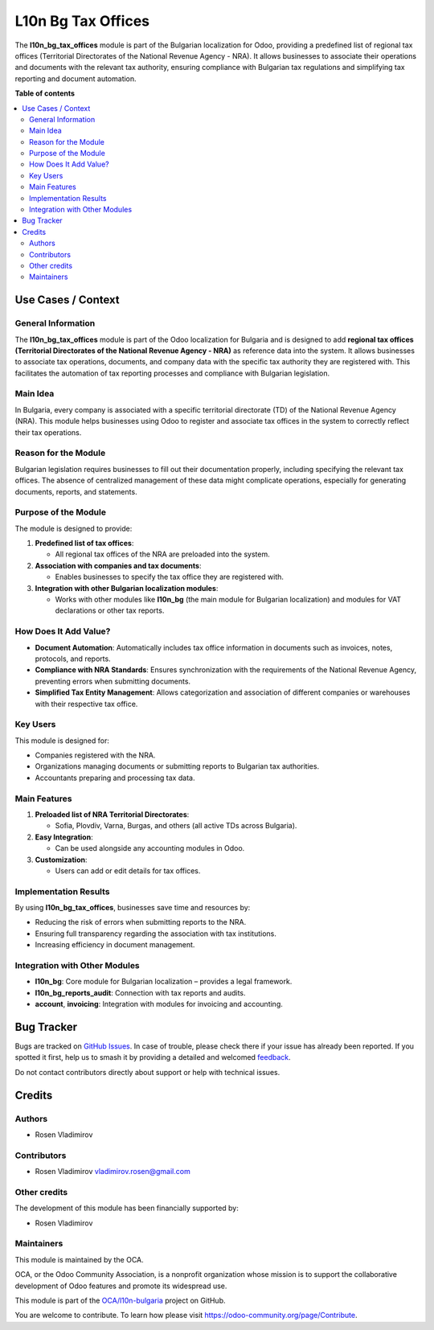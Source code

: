 ===================
L10n Bg Tax Offices
===================

.. 
   !!!!!!!!!!!!!!!!!!!!!!!!!!!!!!!!!!!!!!!!!!!!!!!!!!!!
   !! This file is generated by oca-gen-addon-readme !!
   !! changes will be overwritten.                   !!
   !!!!!!!!!!!!!!!!!!!!!!!!!!!!!!!!!!!!!!!!!!!!!!!!!!!!
   !! source digest: sha256:2bc24ffa1e27ce055a278e6d4f5e32c63e1430d10f769304969586b7575b833c
   !!!!!!!!!!!!!!!!!!!!!!!!!!!!!!!!!!!!!!!!!!!!!!!!!!!!

.. |badge1| image:: https://img.shields.io/badge/maturity-Beta-yellow.png
    :target: https://odoo-community.org/page/development-status
    :alt: Beta
.. |badge2| image:: https://img.shields.io/badge/licence-AGPL--3-blue.png
    :target: http://www.gnu.org/licenses/agpl-3.0-standalone.html
    :alt: License: AGPL-3
.. |badge3| image:: https://img.shields.io/badge/github-OCA%2Fl10n--bulgaria-lightgray.png?logo=github
    :target: https://github.com/OCA/l10n-bulgaria/tree/17.0/l10n_bg_tax_offices
    :alt: OCA/l10n-bulgaria
.. |badge4| image:: https://img.shields.io/badge/weblate-Translate%20me-F47D42.png
    :target: https://translation.odoo-community.org/projects/l10n-bulgaria-17-0/l10n-bulgaria-17-0-l10n_bg_tax_offices
    :alt: Translate me on Weblate
.. |badge5| image:: https://img.shields.io/badge/runboat-Try%20me-875A7B.png
    :target: https://runboat.odoo-community.org/builds?repo=OCA/l10n-bulgaria&target_branch=17.0
    :alt: Try me on Runboat

|badge1| |badge2| |badge3| |badge4| |badge5|

The **l10n_bg_tax_offices** module is part of the Bulgarian localization
for Odoo, providing a predefined list of regional tax offices
(Territorial Directorates of the National Revenue Agency - NRA). It
allows businesses to associate their operations and documents with the
relevant tax authority, ensuring compliance with Bulgarian tax
regulations and simplifying tax reporting and document automation.

**Table of contents**

.. contents::
   :local:

Use Cases / Context
===================

General Information
-------------------

The **l10n_bg_tax_offices** module is part of the Odoo localization for
Bulgaria and is designed to add **regional tax offices (Territorial
Directorates of the National Revenue Agency - NRA)** as reference data
into the system. It allows businesses to associate tax operations,
documents, and company data with the specific tax authority they are
registered with. This facilitates the automation of tax reporting
processes and compliance with Bulgarian legislation.

Main Idea
---------

In Bulgaria, every company is associated with a specific territorial
directorate (TD) of the National Revenue Agency (NRA). This module helps
businesses using Odoo to register and associate tax offices in the
system to correctly reflect their tax operations.

Reason for the Module
---------------------

Bulgarian legislation requires businesses to fill out their
documentation properly, including specifying the relevant tax offices.
The absence of centralized management of these data might complicate
operations, especially for generating documents, reports, and
statements.

Purpose of the Module
---------------------

The module is designed to provide:

1. **Predefined list of tax offices**:

   - All regional tax offices of the NRA are preloaded into the system.

2. **Association with companies and tax documents**:

   - Enables businesses to specify the tax office they are registered
     with.

3. **Integration with other Bulgarian localization modules**:

   - Works with other modules like **l10n_bg** (the main module for
     Bulgarian localization) and modules for VAT declarations or other
     tax reports.

How Does It Add Value?
----------------------

- **Document Automation**: Automatically includes tax office information
  in documents such as invoices, notes, protocols, and reports.
- **Compliance with NRA Standards**: Ensures synchronization with the
  requirements of the National Revenue Agency, preventing errors when
  submitting documents.
- **Simplified Tax Entity Management**: Allows categorization and
  association of different companies or warehouses with their respective
  tax office.

Key Users
---------

This module is designed for:

- Companies registered with the NRA.
- Organizations managing documents or submitting reports to Bulgarian
  tax authorities.
- Accountants preparing and processing tax data.

Main Features
-------------

1. **Preloaded list of NRA Territorial Directorates**:

   - Sofia, Plovdiv, Varna, Burgas, and others (all active TDs across
     Bulgaria).

2. **Easy Integration**:

   - Can be used alongside any accounting modules in Odoo.

3. **Customization**:

   - Users can add or edit details for tax offices.

Implementation Results
----------------------

By using **l10n_bg_tax_offices**, businesses save time and resources by:

- Reducing the risk of errors when submitting reports to the NRA.
- Ensuring full transparency regarding the association with tax
  institutions.
- Increasing efficiency in document management.

Integration with Other Modules
------------------------------

- **l10n_bg**: Core module for Bulgarian localization – provides a legal
  framework.
- **l10n_bg_reports_audit**: Connection with tax reports and audits.
- **account**, **invoicing**: Integration with modules for invoicing and
  accounting.

Bug Tracker
===========

Bugs are tracked on `GitHub Issues <https://github.com/OCA/l10n-bulgaria/issues>`_.
In case of trouble, please check there if your issue has already been reported.
If you spotted it first, help us to smash it by providing a detailed and welcomed
`feedback <https://github.com/OCA/l10n-bulgaria/issues/new?body=module:%20l10n_bg_tax_offices%0Aversion:%2017.0%0A%0A**Steps%20to%20reproduce**%0A-%20...%0A%0A**Current%20behavior**%0A%0A**Expected%20behavior**>`_.

Do not contact contributors directly about support or help with technical issues.

Credits
=======

Authors
-------

* Rosen Vladimirov

Contributors
------------

- Rosen Vladimirov vladimirov.rosen@gmail.com

Other credits
-------------

The development of this module has been financially supported by:

- Rosen Vladimirov

Maintainers
-----------

This module is maintained by the OCA.

.. image:: https://odoo-community.org/logo.png
   :alt: Odoo Community Association
   :target: https://odoo-community.org

OCA, or the Odoo Community Association, is a nonprofit organization whose
mission is to support the collaborative development of Odoo features and
promote its widespread use.

This module is part of the `OCA/l10n-bulgaria <https://github.com/OCA/l10n-bulgaria/tree/17.0/l10n_bg_tax_offices>`_ project on GitHub.

You are welcome to contribute. To learn how please visit https://odoo-community.org/page/Contribute.
